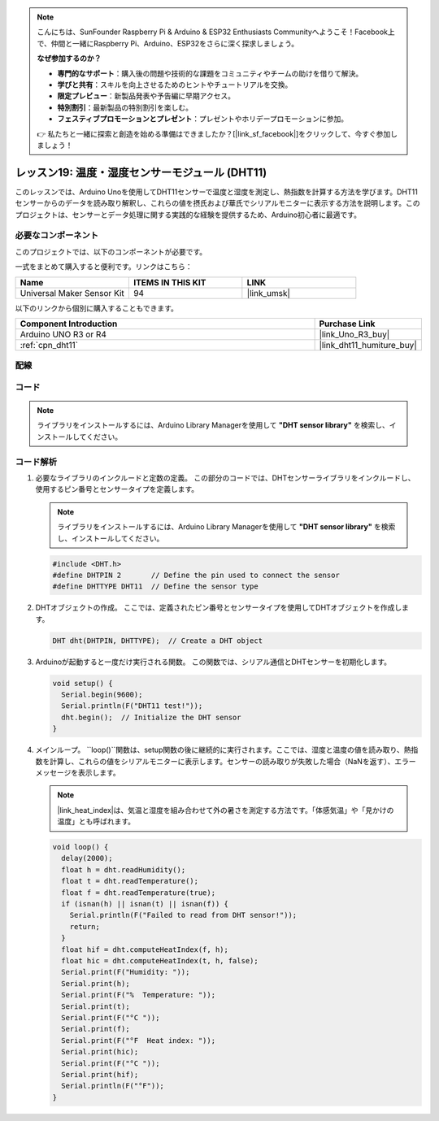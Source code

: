 .. note::

    こんにちは、SunFounder Raspberry Pi & Arduino & ESP32 Enthusiasts Communityへようこそ！Facebook上で、仲間と一緒にRaspberry Pi、Arduino、ESP32をさらに深く探求しましょう。

    **なぜ参加するのか？**

    - **専門的なサポート**：購入後の問題や技術的な課題をコミュニティやチームの助けを借りて解決。
    - **学びと共有**：スキルを向上させるためのヒントやチュートリアルを交換。
    - **限定プレビュー**：新製品発表や予告編に早期アクセス。
    - **特別割引**：最新製品の特別割引を楽しむ。
    - **フェスティブプロモーションとプレゼント**：プレゼントやホリデープロモーションに参加。

    👉 私たちと一緒に探索と創造を始める準備はできましたか？[|link_sf_facebook|]をクリックして、今すぐ参加しましょう！
.. _uno_lesson19_dht11:

レッスン19: 温度・湿度センサーモジュール (DHT11)
====================================================================

このレッスンでは、Arduino Unoを使用してDHT11センサーで温度と湿度を測定し、熱指数を計算する方法を学びます。DHT11センサーからのデータを読み取り解釈し、これらの値を摂氏および華氏でシリアルモニターに表示する方法を説明します。このプロジェクトは、センサーとデータ処理に関する実践的な経験を提供するため、Arduino初心者に最適です。

必要なコンポーネント
--------------------------

このプロジェクトでは、以下のコンポーネントが必要です。

一式をまとめて購入すると便利です。リンクはこちら：

.. list-table::
    :widths: 20 20 20
    :header-rows: 1

    *   - Name	
        - ITEMS IN THIS KIT
        - LINK
    *   - Universal Maker Sensor Kit
        - 94
        - |link_umsk|

以下のリンクから個別に購入することもできます。

.. list-table::
    :widths: 30 10
    :header-rows: 1

    *   - Component Introduction
        - Purchase Link

    *   - Arduino UNO R3 or R4
        - |link_Uno_R3_buy|
    *   - :ref:`cpn_dht11`
        - |link_dht11_humiture_buy|


配線
---------------------------

.. image:: img/Lesson_19_dht11_module_circuit_uno_bb.png
    :width: 100%


コード
---------------------------

.. note:: 
   ライブラリをインストールするには、Arduino Library Managerを使用して **"DHT sensor library"** を検索し、インストールしてください。

.. raw:: html

    <iframe src=https://create.arduino.cc/editor/sunfounder01/ca143284-4649-4f76-a6f0-d6b8f3cb4c73/preview?embed style="height:510px;width:100%;margin:10px 0" frameborder=0></iframe>

コード解析
---------------------------

#. 必要なライブラリのインクルードと定数の定義。
   この部分のコードでは、DHTセンサーライブラリをインクルードし、使用するピン番号とセンサータイプを定義します。

   .. note:: 
      ライブラリをインストールするには、Arduino Library Managerを使用して **"DHT sensor library"** を検索し、インストールしてください。

   .. code-block:: arduino
    
      #include <DHT.h>
      #define DHTPIN 2       // Define the pin used to connect the sensor
      #define DHTTYPE DHT11  // Define the sensor type

#. DHTオブジェクトの作成。
   ここでは、定義されたピン番号とセンサータイプを使用してDHTオブジェクトを作成します。

   .. code-block:: arduino

      DHT dht(DHTPIN, DHTTYPE);  // Create a DHT object

#. Arduinoが起動すると一度だけ実行される関数。
   この関数では、シリアル通信とDHTセンサーを初期化します。

   .. code-block:: arduino

      void setup() {
        Serial.begin(9600);
        Serial.println(F("DHT11 test!"));
        dht.begin();  // Initialize the DHT sensor
      }

#. メインループ。
   ``loop()``関数は、setup関数の後に継続的に実行されます。ここでは、湿度と温度の値を読み取り、熱指数を計算し、これらの値をシリアルモニターに表示します。センサーの読み取りが失敗した場合（NaNを返す）、エラーメッセージを表示します。

   .. note::
    
      |link_heat_index|は、気温と湿度を組み合わせて外の暑さを測定する方法です。「体感気温」や「見かけの温度」とも呼ばれます。

   .. code-block:: arduino

      void loop() {
        delay(2000);
        float h = dht.readHumidity();
        float t = dht.readTemperature();
        float f = dht.readTemperature(true);
        if (isnan(h) || isnan(t) || isnan(f)) {
          Serial.println(F("Failed to read from DHT sensor!"));
          return;
        }
        float hif = dht.computeHeatIndex(f, h);
        float hic = dht.computeHeatIndex(t, h, false);
        Serial.print(F("Humidity: "));
        Serial.print(h);
        Serial.print(F("%  Temperature: "));
        Serial.print(t);
        Serial.print(F("°C "));
        Serial.print(f);
        Serial.print(F("°F  Heat index: "));
        Serial.print(hic);
        Serial.print(F("°C "));
        Serial.print(hif);
        Serial.println(F("°F"));
      }